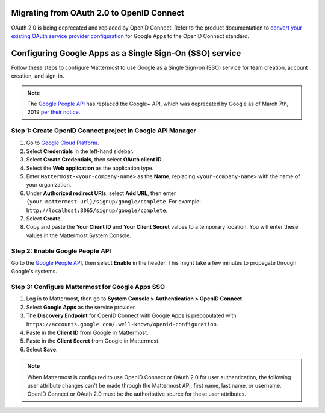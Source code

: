 Migrating from OAuth 2.0 to OpenID Connect
------------------------------------------

OAuth 2.0 is being deprecated and replaced by OpenID Connect. Refer to the product documentation to `convert your existing OAuth service provider configuration <https://docs.mattermost.com/onboard/convert-oauth20-service-providers-to-openidconnect.html>`__ for Google Apps to the OpenID Connect standard.

Configuring Google Apps as a Single Sign-On (SSO) service
---------------------------------------------------------

Follow these steps to configure Mattermost to use Google as a Single Sign-on (SSO) service for team creation, account creation, and sign-in.

.. note::

  The `Google People API <https://developers.google.com/people>`__ has replaced the Google+ API, which was deprecated by Google as of March 7th, 2019 `per their notice <https://developers.google.com/+/api-shutdown>`__.

Step 1: Create OpenID Connect project in Google API Manager
~~~~~~~~~~~~~~~~~~~~~~~~~~~~~~~~~~~~~~~~~~~~~~~~~~~~~~~~~~~

1. Go to `Google Cloud Platform <https://console.developers.google.com>`__.

2. Select **Credentials** in the left-hand sidebar.

3. Select **Create Credentials**, then select **OAuth client ID**.

4. Select the **Web application** as the application type.

5. Enter ``Mattermost-<your-company-name>`` as the **Name**, replacing ``<your-company-name>`` with the name of your organization.

6. Under **Authorized redirect URIs**, select **Add URL**, then enter ``{your-mattermost-url}/signup/google/complete``. For example: ``http://localhost:8065/signup/google/complete``.

7. Select **Create**.

8. Copy and paste the **Your Client ID** and **Your Client Secret** values to a temporary location. You will enter these values in the Mattermost System Console.

.. image:: /images/create-google-sso-credentials.png

.. image:: /images/select-google-sso-web-app.png

.. image:: /images/google-sso-web-app-name.png

.. image:: /images/google-sso-redirect-uri.png

.. image:: /images/google-sso-credentials.png

Step 2: Enable Google People API
~~~~~~~~~~~~~~~~~~~~~~~~~~~~~~~~

Go to the `Google People API <https://console.developers.google.com/apis/api/plus/overview>`__, then select **Enable** in the header. This might take a few minutes to propagate through Google's systems.

Step 3: Configure Mattermost for Google Apps SSO
~~~~~~~~~~~~~~~~~~~~~~~~~~~~~~~~~~~~~~~~~~~~~~~~

1. Log in to Mattermost, then go to **System Console > Authentication > OpenID Connect**.

2. Select **Google Apps** as the service provider.

3. The **Discovery Endpoint** for OpenID Connect with Google Apps is prepopulated with ``https://accounts.google.com/.well-known/openid-configuration``.

4. Paste in the **Client ID** from Google in Mattermost.

5. Paste in the **Client Secret** from Google in Mattermost.

6. Select **Save**.

.. note::
  When Mattermost is configured to use OpenID Connect or OAuth 2.0 for user authentication, the following user attribute changes can't be made through the Mattermost API: first name, last name, or username. OpenID Connect or OAuth 2.0 must be the authoritative source for these user attributes.
